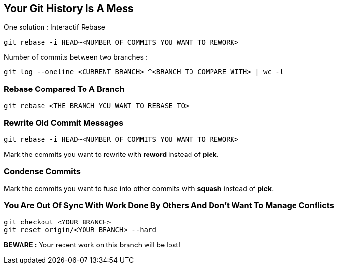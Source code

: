 == Your Git History Is A Mess

One solution : Interactif Rebase.

```
git rebase -i HEAD~<NUMBER OF COMMITS YOU WANT TO REWORK>
```

Number of commits between two branches :

```
git log --oneline <CURRENT BRANCH> ^<BRANCH TO COMPARE WITH> | wc -l
```

=== Rebase Compared To A Branch

```
git rebase <THE BRANCH YOU WANT TO REBASE TO>
```

=== Rewrite Old Commit Messages

```
git rebase -i HEAD~<NUMBER OF COMMITS YOU WANT TO REWORK>
```

Mark the commits you want to rewrite with *reword* instead of *pick*.

=== Condense Commits

Mark the commits you want to fuse into other commits with *squash* instead of *pick*.

=== You Are Out Of Sync With Work Done By Others And Don't Want To Manage Conflicts

```
git checkout <YOUR BRANCH>
git reset origin/<YOUR BRANCH> --hard
```

*BEWARE :* Your recent work on this branch will be lost!
